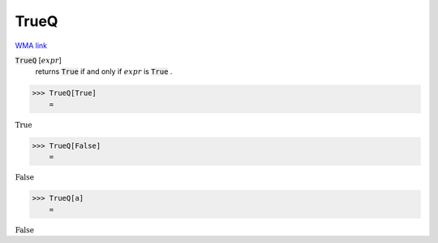 TrueQ
=====

`WMA link <https://reference.wolfram.com/language/ref/TrueQ.html>`_


:code:`TrueQ` [:math:`expr`]
    returns :code:`True`  if and only if :math:`expr` is :code:`True` .





>>> TrueQ[True]
    =

:math:`\text{True}`


>>> TrueQ[False]
    =

:math:`\text{False}`


>>> TrueQ[a]
    =

:math:`\text{False}`


